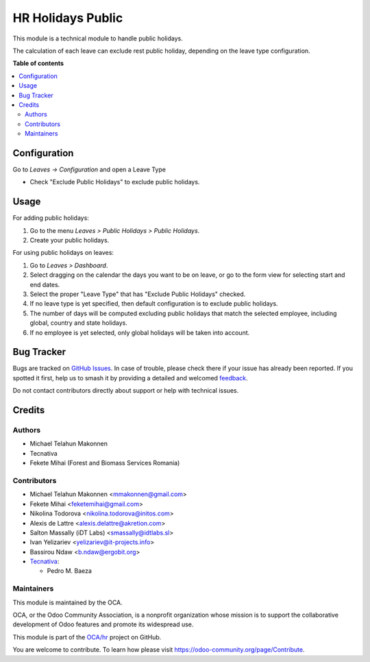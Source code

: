 ==================
HR Holidays Public
==================

.. 
   !!!!!!!!!!!!!!!!!!!!!!!!!!!!!!!!!!!!!!!!!!!!!!!!!!!!
   !! This file is generated by oca-gen-addon-readme !!
   !! changes will be overwritten.                   !!
   !!!!!!!!!!!!!!!!!!!!!!!!!!!!!!!!!!!!!!!!!!!!!!!!!!!!
   !! source digest: sha256:5556f4cb3548df1b0613bab543617b3e085c187894dc22b1816a9677fd6827fc
   !!!!!!!!!!!!!!!!!!!!!!!!!!!!!!!!!!!!!!!!!!!!!!!!!!!!

.. |badge1| image:: https://img.shields.io/badge/maturity-Beta-yellow.png
    :target: https://odoo-community.org/page/development-status
    :alt: Beta
.. |badge2| image:: https://img.shields.io/badge/licence-AGPL--3-blue.png
    :target: http://www.gnu.org/licenses/agpl-3.0-standalone.html
    :alt: License: AGPL-3
.. |badge3| image:: https://img.shields.io/badge/github-OCA%2Fhr-lightgray.png?logo=github
    :target: https://github.com/OCA/hr/tree/11.0/hr_holidays_public
    :alt: OCA/hr
.. |badge4| image:: https://img.shields.io/badge/weblate-Translate%20me-F47D42.png
    :target: https://translation.odoo-community.org/projects/hr-11-0/hr-11-0-hr_holidays_public
    :alt: Translate me on Weblate
.. |badge5| image:: https://img.shields.io/badge/runboat-Try%20me-875A7B.png
    :target: https://runboat.odoo-community.org/builds?repo=OCA/hr&target_branch=11.0
    :alt: Try me on Runboat

|badge1| |badge2| |badge3| |badge4| |badge5|

This module is a technical module to handle public holidays.

The calculation of each leave can exclude rest public holiday, depending on
the leave type configuration.

**Table of contents**

.. contents::
   :local:

Configuration
=============

Go to *Leaves -> Configuration* and open a Leave Type

* Check "Exclude Public Holidays" to exclude public holidays.

Usage
=====

For adding public holidays:

#. Go to the menu *Leaves > Public Holidays > Public Holidays*.
#. Create your public holidays.

For using public holidays on leaves:

#. Go to *Leaves > Dashboard*.
#. Select dragging on the calendar the days you want to be on leave, or go
   to the form view for selecting start and end dates.
#. Select the proper "Leave Type" that has "Exclude Public Holidays" checked.
#. If no leave type is yet specified, then default configuration is to exclude
   public holidays.
#. The number of days will be computed excluding public holidays that match the
   selected employee, including global, country and state holidays.
#. If no employee is yet selected, only global holidays will be taken into
   account.

Bug Tracker
===========

Bugs are tracked on `GitHub Issues <https://github.com/OCA/hr/issues>`_.
In case of trouble, please check there if your issue has already been reported.
If you spotted it first, help us to smash it by providing a detailed and welcomed
`feedback <https://github.com/OCA/hr/issues/new?body=module:%20hr_holidays_public%0Aversion:%2011.0%0A%0A**Steps%20to%20reproduce**%0A-%20...%0A%0A**Current%20behavior**%0A%0A**Expected%20behavior**>`_.

Do not contact contributors directly about support or help with technical issues.

Credits
=======

Authors
~~~~~~~

* Michael Telahun Makonnen
* Tecnativa
* Fekete Mihai (Forest and Biomass Services Romania)

Contributors
~~~~~~~~~~~~

* Michael Telahun Makonnen <mmakonnen@gmail.com>
* Fekete Mihai <feketemihai@gmail.com>
* Nikolina Todorova <nikolina.todorova@initos.com>
* Alexis de Lattre <alexis.delattre@akretion.com>
* Salton Massally (iDT Labs) <smassally@idtlabs.sl>
* Ivan Yelizariev <yelizariev@it-projects.info>
* Bassirou Ndaw <b.ndaw@ergobit.org>
* `Tecnativa <https://www.tecnativa.com>`__:

  * Pedro M. Baeza

Maintainers
~~~~~~~~~~~

This module is maintained by the OCA.

.. image:: https://odoo-community.org/logo.png
   :alt: Odoo Community Association
   :target: https://odoo-community.org

OCA, or the Odoo Community Association, is a nonprofit organization whose
mission is to support the collaborative development of Odoo features and
promote its widespread use.

This module is part of the `OCA/hr <https://github.com/OCA/hr/tree/11.0/hr_holidays_public>`_ project on GitHub.

You are welcome to contribute. To learn how please visit https://odoo-community.org/page/Contribute.
